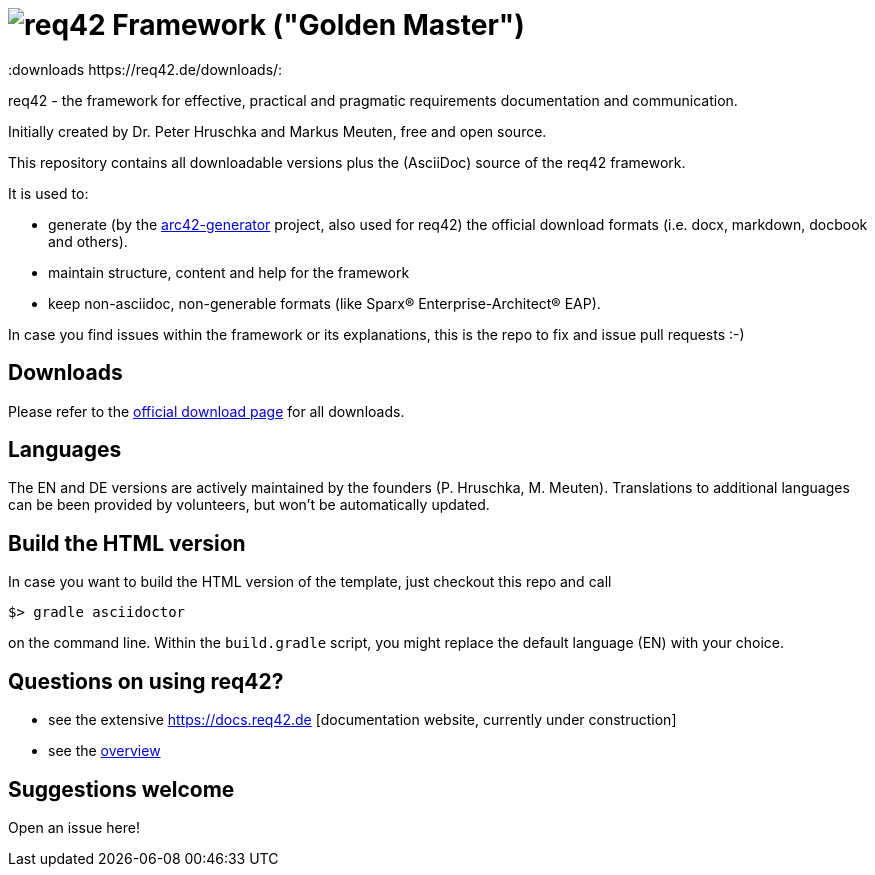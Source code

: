 = image:./small-req42-logo.png[req42] Framework ("Golden Master")
:version 1.1:
:downloads https://req42.de/downloads/:


req42 - the framework for effective, practical and pragmatic requirements
documentation and communication.

Initially created by Dr. Peter Hruschka and Markus Meuten,
free and open source.


This repository contains all downloadable versions plus the (AsciiDoc)
source of the req42 framework.


It is used to:

* generate (by the https://github.com/arc42/arc42-generator[arc42-generator] project, also used for req42) the official download formats (i.e. docx, markdown, docbook and others).
* maintain structure, content and help for the framework
* keep non-asciidoc, non-generable formats (like Sparx(R) Enterprise-Architect(R) EAP).

In case you find issues within the framework or its explanations, this is the repo to fix and issue pull requests :-)


== Downloads

Please refer to the https://req42.de/download[official download page] for all downloads.

== Languages

The EN and DE versions are actively maintained by the founders (P. Hruschka, M. Meuten).
Translations to additional languages can be been provided by volunteers, but won't be automatically updated.

== Build the HTML version 

In case you want to build the HTML version of the template, just checkout this repo and call

----
$> gradle asciidoctor
----

on the command line.
Within the `build.gradle` script, you might replace the default language (EN) with your choice.

== Questions on using req42?

* see the extensive https://docs.req42.de [documentation website, currently under construction]
* see the https://req42.de[overview] 


== Suggestions welcome

Open an issue here!
